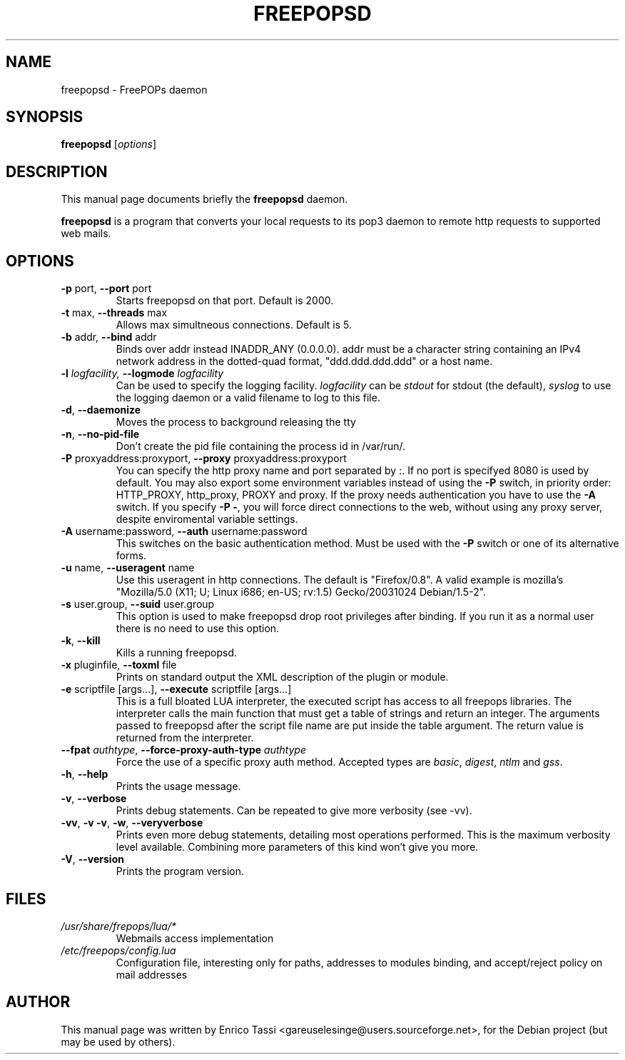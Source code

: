 .\"                                      Hey, EMACS: -*- nroff -*-
.\" First parameter, NAME, should be all caps
.\" Second parameter, SECTION, should be 1-8, maybe w/ subsection
.\" other parameters are allowed: see man(7), man(1)
.TH FREEPOPSD 1 "July 6, 2004"
.\" Please adjust this date whenever revising the manpage.
.\"
.\" Some roff macros, for reference:
.\" .nh        disable hyphenation
.\" .hy        enable hyphenation
.\" .ad l      left justify
.\" .ad b      justify to both left and right margins
.\" .nf        disable filling
.\" .fi        enable filling
.\" .br        insert line break
.\" .sp <n>    insert n+1 empty lines
.\" for manpage-specific macros, see man(7)
.SH NAME
freepopsd \- FreePOPs daemon
.SH SYNOPSIS
.B freepopsd
.RI [ options ]
.br
.SH DESCRIPTION
This manual page documents briefly the
.B freepopsd
daemon.
.PP
.\" TeX users may be more comfortable with the \fB<whatever>\fP and
.\" \fI<whatever>\fP escape sequences to invode bold face and italics, 
.\" respectively.
\fBfreepopsd\fP is a program that converts your local requests to its
pop3 daemon to remote http requests to supported web mails.
.SH OPTIONS
.TP
\fB \-p \fRport, \fB\-\-port \fRport
Starts freepopsd on that port. Default is 2000.
.TP
\fB \-t \fRmax, \fB\-\-threads \fRmax
Allows max simultneous connections. Default is 5.
.TP
\fB \-b \fRaddr, \fB\-\-bind \fRaddr
Binds over addr instead INADDR_ANY (0.0.0.0). addr must be a character string 
containing an IPv4 network address in the dotted-quad format, 
"ddd.ddd.ddd.ddd" or a host name.
.TP
\fB \-l \fIlogfacility, \fB\-\-logmode \fIlogfacility
Can be used to specify the logging facility. \fIlogfacility\fR can be 
\fIstdout\fR
for stdout (the default), \fIsyslog\fR to use the logging daemon or 
a valid filename to log to this file.
.TP
\fB \-d\fR, \fB\-\-daemonize
Moves the process to background releasing the tty
.TP
\fB \-n\fR, \fB\-\-no-pid-file
Don't create the pid file containing the process id in /var/run/.
.TP
\fB \-P \fRproxyaddress:proxyport, \fB\-\-proxy \fRproxyaddress:proxyport
You can specify the http proxy name and port separated by :. 
If no port is specifyed 8080 is used by default. 
You may also export some environment
variables instead of using the \fB\-P\fR switch, in priority order: HTTP_PROXY,
http_proxy, PROXY and proxy. If the proxy needs authentication
you have to use the \fB\-A\fR switch.
If you specify \fB\-P \-\fR, you will force direct connections to the web,
without using any proxy server, despite enviromental variable settings.
.TP
\fB \-A \fRusername:password, \fB\-\-auth \fRusername:password
This switches on the basic authentication method. Must be used with the 
\fB\-P\fR switch or one of its alternative forms.
.TP
\fB \-u \fRname, \fB\-\-useragent \fRname
Use this useragent in http connections. The default is "Firefox/0.8".
A valid example is mozilla's "Mozilla/5.0 (X11; U; Linux i686; en-US; rv:1.5) Gecko/20031024 Debian/1.5-2".
.TP
\fB \-s \fRuser.group, \fB\-\-suid \fRuser.group
This option is used to make freepopsd drop root privileges after binding.
If you run it as a normal user there is no need to use this option.
.TP
\fB \-k\fR, \fB\-\-kill
Kills a running freepopsd.
.TP
\fB \-x \fRpluginfile, \fB\-\-toxml \fRfile
Prints on standard output the XML description of the plugin or module.
.TP
\fB \-e \fRscriptfile [args...], \fB\-\-execute \fRscriptfile [args...]
This is a full bloated LUA interpreter, the executed script has access to all
freepops libraries.  The interpreter calls the main function that must get a
table of strings and return an integer. The arguments passed to freepopsd after
the script file name are put inside the table argument.  The return value is
returned from the interpreter. 
.TP
\fB \-\-fpat \fIauthtype\fR, \fB\-\-force\-proxy\-auth\-type \fIauthtype
Force the use of a specific proxy auth method. Accepted types are
\fIbasic\fR, \fIdigest\fR, \fIntlm\fR and \fIgss\fR.
.TP
\fB \-h\fR, \fB\-\-help
Prints the usage message.
.TP
\fB \-v\fR, \fB\-\-verbose
Prints debug statements. Can be repeated to give more verbosity (see -vv).
.TP
\fB \-vv\fR, \fB\-v \-v\fR, \fB\-w\fR, \fB\-\-veryverbose
Prints even more debug statements, detailing most operations performed.
This is the maximum verbosity level available. Combining more parameters of this kind won't give you more.
.TP
\fB \-V\fR, \fB\-\-version
Prints the program version.
.br
.\".SH LIMIT TOO FREQUENT WEBMAIL ACCESS
.\"You can put a minimum interval between two webmail request for the same account 
.\"by changing the MININTERVAL key in libero.cfg. Time is in seconds. This makes 
.\"sense only in a lan-wide installation.
.SH FILES
.TP
.I /usr/share/frepops/lua/*
Webmails access implementation
.TP
.I /etc/freepops/config.lua
Configuration file, interesting only for paths, addresses to modules binding,
and accept/reject policy on mail addresses
\".TP
.\".I ~/.liberopops/libero.cfg
.\"Configuration file for the libero webmail user defined (read before than the system wide one) - for normal users
.\".TP
.\".I ./libero.cfg
.\"Configuration file for the libero webmail (read after than the system wide one)
.SH AUTHOR
This manual page was written by Enrico Tassi <gareuselesinge@users.sourceforge.net>,
for the Debian project (but may be used by others).
